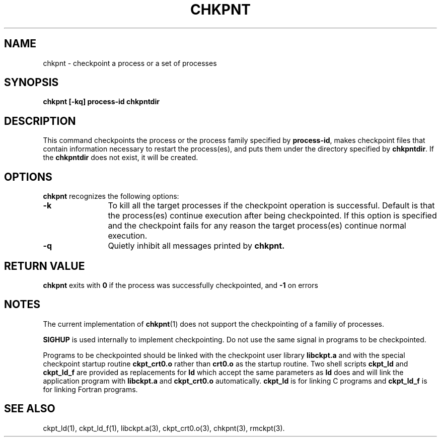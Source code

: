 .\" chkpnt.1,v 1.2 1994/07/30 15:28:26 xxue Exp
.ds ]W %
.ds ]L
.TH CHKPNT 1 "1 August 1998"
.SH NAME
chkpnt \- checkpoint a process or a set of processes
.LP
.SH SYNOPSIS
.nf
.B chkpnt [-kq] process-id chkpntdir 
.ft
.fi
.SH DESCRIPTION
This command checkpoints the process or the process family specified by
.BR process-id ,
makes checkpoint files that
contain information necessary to restart the process(es), and
puts them under the directory specified by
.BR chkpntdir .
If the
.B chkpntdir
does not exist, it will be created.
.SH OPTIONS
.B chkpnt
recognizes the following options:
.TP 12
.B -k
To kill all the target processes if the checkpoint operation
is successful. Default is that the process(es) continue execution
after being checkpointed. If this option is specified and the checkpoint
fails for any reason the target process(es) continue normal
execution.
.TP 12
.B -q
Quietly inhibit all messages printed by 
.B chkpnt.
.SH RETURN VALUE
.PP
.B chkpnt
exits with
.B 0
if the process was successfully checkpointed, and
.B -1
on errors
.SH NOTES
.PP
The current implementation of
.BR chkpnt (1)
does not support the checkpointing of a familiy of processes.
.PP
.B SIGHUP
is used internally to implement checkpointing. Do not
use the same signal in programs to be checkpointed.
.PP
Programs to be checkpointed should be linked with the checkpoint user
library
.B libckpt.a
and with the special checkpoint startup routine
.B ckpt_crt0.o
rather than
.B crt0.o
as the startup routine.
Two shell scripts
.B ckpt_ld
and
.B ckpt_ld_f
are provided as replacements for
.B ld
which
accept the same parameters as
.B ld
does and will link the application program
with
.B libckpt.a
and
.B ckpt_crt0.o
automatically.
.B ckpt_ld
is for linking C programs and
.B ckpt_ld_f
is for linking Fortran programs.
.SH SEE ALSO
ckpt_ld(1), ckpt_ld_f(1), libckpt.a(3), ckpt_crt0.o(3), chkpnt(3), rmckpt(3).
